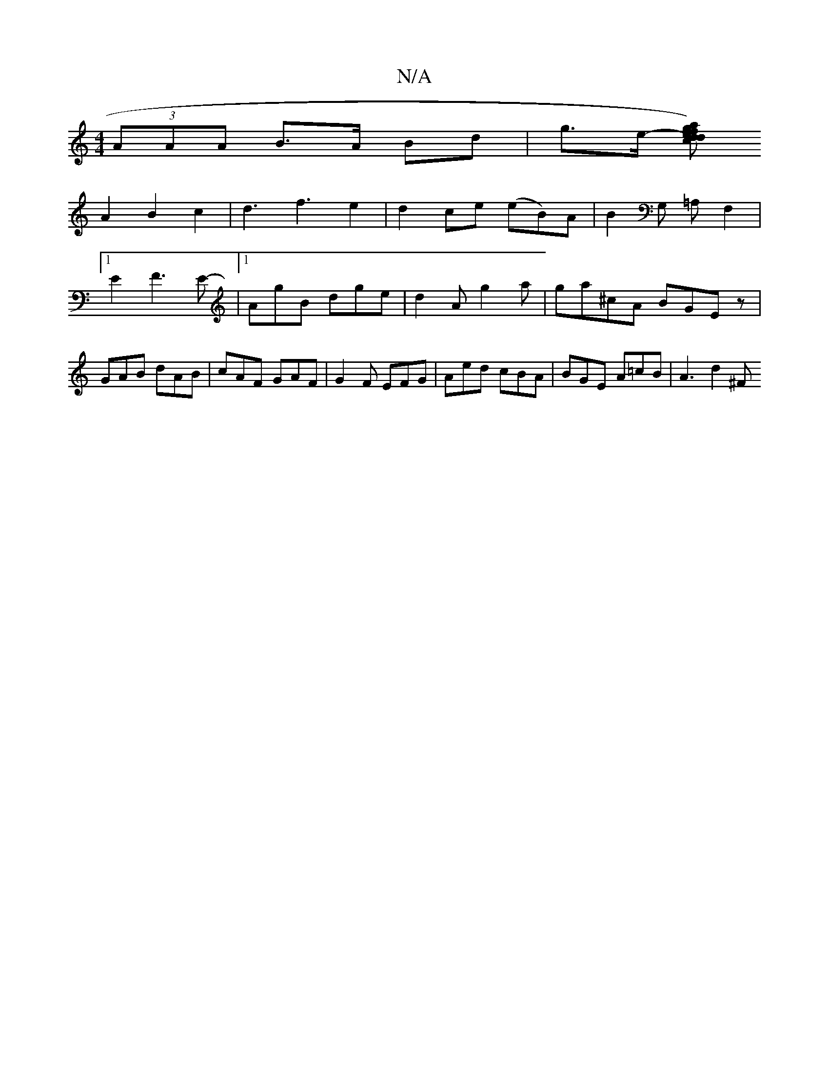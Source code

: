X:1
T:N/A
M:4/4
R:N/A
K:Cmajor
(3AAA B>A Bd| g>e- [g a) f>e| d2 d>c d>f|e>d e>d d>B|A<c B2/2|A3B F3|
A2 B2 c2|d3f3e2|d2 ce (eB)A|B2G, =A,F,2|1 E2 F3E-|[1 AgB dge|d2 A g2 a|ga^cA BGEz|GAB dAB|cAF GAF|G2 F EFG|Aed cBA|BGE A=cB|A3d2^F